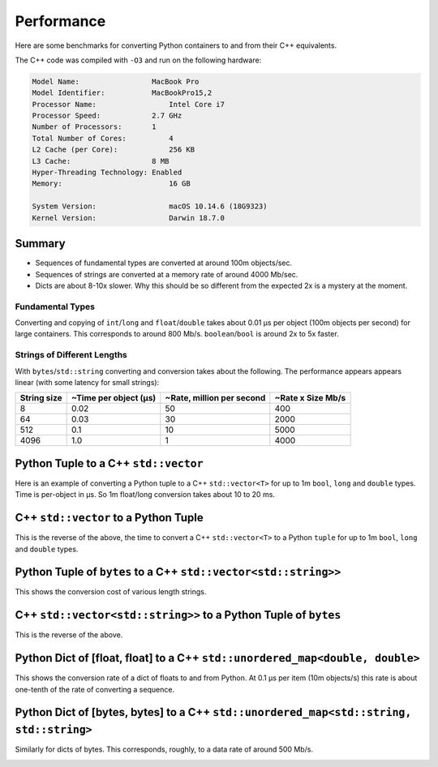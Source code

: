 
Performance
===================

Here are some benchmarks for converting Python containers to and from their C++ equivalents.

The C++ code was compiled with ``-O3`` and run on the following hardware:

.. code-block:: none

    Model Name:	                MacBook Pro
    Model Identifier:	        MacBookPro15,2
    Processor Name:	            Intel Core i7
    Processor Speed:	        2.7 GHz
    Number of Processors:       1
    Total Number of Cores:	    4
    L2 Cache (per Core):	    256 KB
    L3 Cache:	                8 MB
    Hyper-Threading Technology: Enabled
    Memory:	                    16 GB

    System Version:	            macOS 10.14.6 (18G9323)
    Kernel Version:	            Darwin 18.7.0

Summary
-----------------

* Sequences of fundamental types are converted at around 100m objects/sec.
* Sequences of strings are converted at a memory rate of around 4000 Mb/sec.
* Dicts are about 8-10x slower. Why this should be so different from the expected 2x is a mystery at the moment.

Fundamental Types
^^^^^^^^^^^^^^^^^^^^^

Converting and copying of ``int``/``long`` and ``float``/``double`` takes about 0.01 µs per object (100m objects per second) for large containers.
This corresponds to around 800 Mb/s.
``boolean``/``bool`` is around 2x to 5x faster.

Strings of Different Lengths
^^^^^^^^^^^^^^^^^^^^^^^^^^^^^^^^^^

With ``bytes``/``std::string`` converting and conversion takes about the following.
The performance appears appears linear (with some latency for small strings):

=============== ======================= =========================== ===================
String size     ~Time per object (µs)   ~Rate, million per second   ~Rate x Size Mb/s
=============== ======================= =========================== ===================
8               0.02                    50                          400
64              0.03                    30                          2000
512             0.1                     10                          5000
4096            1.0                     1                           4000
=============== ======================= =========================== ===================

Python Tuple to a C++ ``std::vector``
-----------------------------------------------

Here is an example of converting a Python tuple to a C++ ``std::vector<T>`` for up to 1m ``bool``, ``long`` and ``double`` types.
Time is per-object in µs.
So 1m float/long conversion takes about 10 to 20 ms.

.. image:: plots/test_py_tuple_to_vector.svg.png
    :height: 300px
    :align: center

C++ ``std::vector`` to a Python Tuple
-----------------------------------------------

This is the reverse of the above, the time to convert a C++ ``std::vector<T>`` to a Python  ``tuple`` for up to 1m ``bool``, ``long`` and ``double`` types.

.. image:: plots/test_vector_to_py_tuple.svg.png
    :height: 300px
    :align: center

Python Tuple of ``bytes`` to a C++ ``std::vector<std::string>>``
-----------------------------------------------------------------

This shows the conversion cost of various length strings.

.. image:: plots/test_vector_string_to_py_tuple.svg.png
    :height: 300px
    :align: center

C++ ``std::vector<std::string>>`` to a Python Tuple of ``bytes``
-----------------------------------------------------------------

This is the reverse of the above.

.. image:: plots/test_py_tuple_string_to_vector.svg.png
    :height: 300px
    :align: center

Python Dict of [float, float] to a C++ ``std::unordered_map<double, double>``
----------------------------------------------------------------------------------------------

This shows the conversion rate of a dict of floats to and from Python.
At 0.1 µs per item (10m objects/s) this rate is about one-tenth of the rate of converting a sequence.

.. image:: plots/test_dict_double.svg.png
    :height: 300px
    :align: center

Python Dict of [bytes, bytes] to a C++ ``std::unordered_map<std::string, std::string>``
------------------------------------------------------------------------------------------------------------

Similarly for dicts of bytes.
This corresponds, roughly, to a data rate of around 500 Mb/s.

.. image:: plots/test_dict_string.svg.png
    :height: 300px
    :align: center
